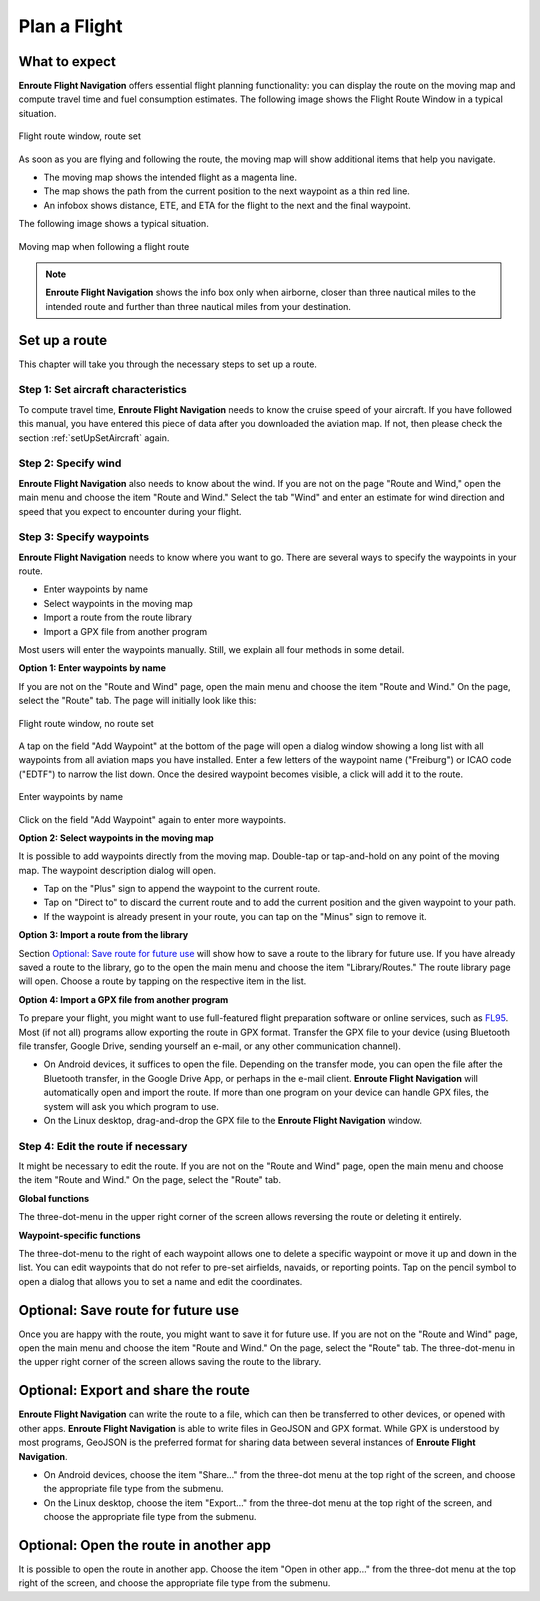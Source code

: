 .. _planAFlight:

Plan a Flight
=============

What to expect
--------------

**Enroute Flight Navigation** offers essential flight planning functionality:
you can display the route on the moving map and compute travel time and fuel
consumption estimates. The following image shows the Flight Route Window in
a typical situation.

.. figure:: ./autogenerated/02-02-02-RouteNonEmpty.png
   :scale: 30 %
   :align: center
   :alt: Flight route window, route set

   Flight route window, route set

As soon as you are flying and following the route, the moving map will show
additional items that help you navigate.

- The moving map shows the intended flight as a magenta line.
- The map shows the path from the current position to the next waypoint as a
  thin red line.
- An infobox shows distance, ETE, and ETA for the flight to the next and the
  final waypoint.

The following image shows a typical situation.

.. figure:: ./autogenerated/02-02-04-EnRoute.png
   :scale: 30 %
   :align: center
   :alt: Flight route window, route set

   Moving map when following a flight route

.. note:: 
  **Enroute Flight Navigation** shows the info box only when airborne, closer
  than three nautical miles to the intended route and further than three 
  nautical miles from your destination.


Set up a route
--------------

This chapter will take you through the necessary steps to set up a route.


Step 1: Set aircraft characteristics
^^^^^^^^^^^^^^^^^^^^^^^^^^^^^^^^^^^^

To compute travel time, **Enroute Flight Navigation** needs to know the cruise
speed of your aircraft. If you have followed this manual, you have entered this
piece of data after you downloaded the aviation map. If not, then please check
the section :ref:`setUpSetAircraft` again.


Step 2: Specify wind
^^^^^^^^^^^^^^^^^^^^

**Enroute Flight Navigation** also needs to know about the wind. If you are not
on the page "Route and Wind," open the main menu and choose the item "Route and
Wind."  Select the tab "Wind" and enter an estimate for wind direction and speed
that you expect to encounter during your flight.


Step 3: Specify waypoints
^^^^^^^^^^^^^^^^^^^^^^^^^

**Enroute Flight Navigation** needs to know where you want to go. There are
several ways to specify the waypoints in your route.

- Enter waypoints by name
- Select waypoints in the moving map
- Import a route from the route library
- Import a GPX file from another program

Most users will enter the waypoints manually. Still, we explain all four methods
in some detail.


**Option 1: Enter waypoints by name**

If you are not on the "Route and Wind" page, open the main menu and choose the
item "Route and Wind." On the page, select the "Route" tab. The page will
initially look like this:

.. figure:: ./autogenerated/02-02-01-RouteEmpty.png
   :scale: 30 %
   :align: center
   :alt: Flight route window, no route set

   Flight route window, no route set

A tap on the field "Add Waypoint" at the bottom of the page will open a dialog
window showing a long list with all waypoints from all aviation maps you have
installed. Enter a few letters of the waypoint name ("Freiburg") or ICAO code
("EDTF") to narrow the list down. Once the desired waypoint becomes visible, a
click will add it to the route.

.. figure:: ./autogenerated/02-02-03-AddWP.png
   :scale: 30 %
   :align: center
   :alt: Enter waypoints by name

   Enter waypoints by name

Click on the field "Add Waypoint" again to enter more waypoints.


**Option 2: Select waypoints in the moving map**

It is possible to add waypoints directly from the moving map. Double-tap or
tap-and-hold on any point of the moving map. The waypoint description dialog
will open.  

- Tap on the "Plus" sign to append the waypoint to the current route.

- Tap on "Direct to" to discard the current route and to add the current
  position and the given waypoint to your path.

- If the waypoint is already present in your route, you can tap on the "Minus"
  sign to remove it.


**Option 3: Import a route from the library**

Section `Optional: Save route for future use`_ will show how to save a route to
the library for future use. If you have already saved a route to the library, go
to the open the main menu and choose the item "Library/Routes." The route
library page will open. Choose a route by tapping on the respective item in the
list.


**Option 4: Import a GPX file from another program**

To prepare your flight, you might want to use full-featured flight preparation
software or online services, such as `FL95 <https://fl95.de>`_. Most (if not
all) programs allow exporting the route in GPX format. Transfer the GPX file to
your device (using Bluetooth file transfer, Google Drive, sending yourself an
e-mail, or any other communication channel).

- On Android devices, it suffices to open the file. Depending on the transfer
  mode, you can open the file after the Bluetooth transfer, in the Google Drive
  App, or perhaps in the e-mail client.  **Enroute Flight Navigation** will
  automatically open and import the route. If more than one program on your
  device can handle GPX files, the system will ask you which program to use.

- On the Linux desktop, drag-and-drop the GPX file to the **Enroute Flight
  Navigation** window.


Step 4: Edit the route if necessary
^^^^^^^^^^^^^^^^^^^^^^^^^^^^^^^^^^^

It might be necessary to edit the route. If you are not on the "Route and Wind"
page, open the main menu and choose the item "Route and Wind." On the page,
select the "Route" tab.


**Global functions**

The three-dot-menu in the upper right corner of the screen allows reversing the
route or deleting it entirely.


**Waypoint-specific functions**

The three-dot-menu to the right of each waypoint allows one to delete a specific
waypoint or move it up and down in the list. You can edit waypoints that do not
refer to pre-set airfields, navaids, or reporting points. Tap on the pencil
symbol to open a dialog that allows you to set a name and edit the coordinates.


Optional: Save route for future use
-----------------------------------

Once you are happy with the route, you might want to save it for future use. If
you are not on the "Route and Wind" page, open the main menu and choose the item
"Route and Wind." On the page, select the "Route" tab. The three-dot-menu in the
upper right corner of the screen allows saving the route to the library.


Optional: Export and share the route
------------------------------------

**Enroute Flight Navigation** can write the route to a file, which can then be
transferred to other devices, or opened with other apps. **Enroute Flight
Navigation** is able to write files in GeoJSON and GPX format. While GPX is
understood by most programs, GeoJSON is the preferred format for sharing data
between several instances of **Enroute Flight Navigation**.

- On Android devices, choose the item "Share…" from the three-dot menu at the
  top right of the screen, and choose the appropriate file type from the
  submenu.

- On the Linux desktop, choose the item "Export…" from the three-dot menu at the
  top right of the screen, and choose the appropriate file type from the
  submenu.


Optional: Open the route in another app
---------------------------------------

It is possible to open the route in another app. Choose the item "Open in other
app…" from the three-dot menu at the top right of the screen, and choose the
appropriate file type from the submenu.
